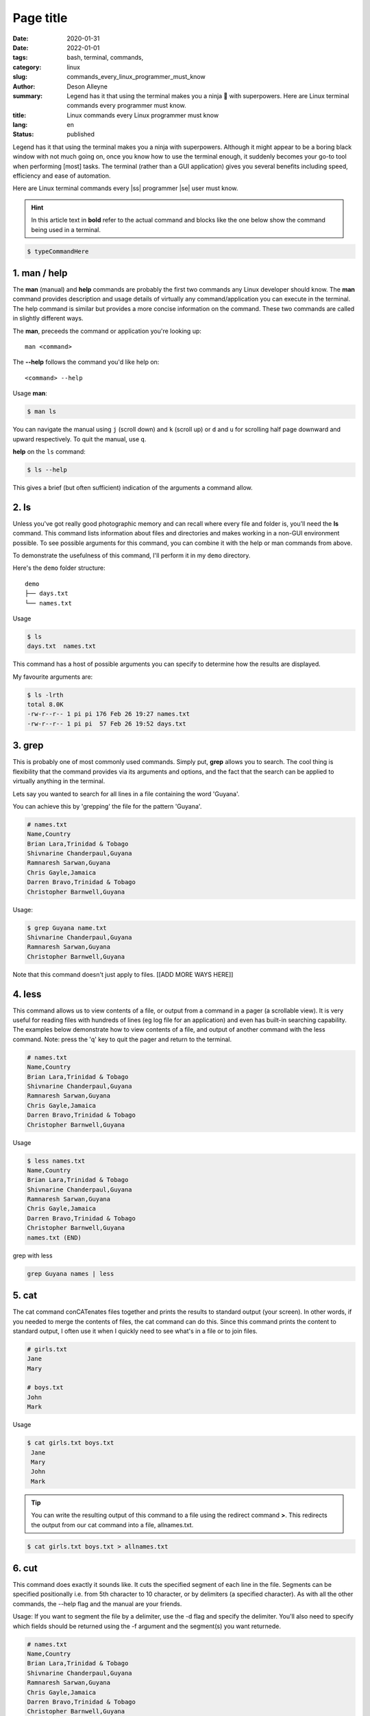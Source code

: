 Page title
##########

:date: 2020-01-31
:date: 2022-01-01
:tags: bash, terminal, commands,
:category: linux
:slug: commands_every_linux_programmer_must_know
:author: Deson Alleyne
:summary: Legend has it that using the terminal makes you a ninja 🥷 with superpowers. Here are Linux terminal commands every programmer must know.
:title: Linux commands every Linux programmer must know
:lang: en
:status: published

.. role:: strike
    :class: strike

.. |ss| raw:: html

    <strike>

.. |se| raw:: html

    </strike>



.. coment danger::
   attention::
   caution::
   error:: 
   hint::
   note::
   important::
   tip::
   warning::



Legend has it that using the terminal makes you a ninja with superpowers. Although it might appear to be a boring black window with not much going on, once you know how to use the terminal enough, it suddenly becomes your go-to tool when performing [most] tasks. The terminal (rather than a GUI application) gives you several benefits including speed, efficiency and ease of automation. 

Here are Linux terminal commands every |ss| programmer |se| user must know. 

.. hint:: In this article text in **bold** refer to the actual command and blocks like the one below show the command being used in a terminal.

.. code-block:: bash

   $ typeCommandHere 


.. image:: /images/dima-pechurin-720X0NsgvfI-unsplash.jpg
    :alt: alternateText
    :width: 100%

.. raw:: html

   <span>Photo by <a href="https://unsplash.com/@pechka?utm_source=unsplash&amp;utm_medium=referral&amp;utm_content=creditCopyText">Dima Pechurin</a> on <a href="/?utm_source=unsplash&amp;utm_medium=referral&amp;utm_content=creditCopyText">Unsplash</a></span>


1.  man / help
==============

The **man** (manual) and **help** commands are probably the first two commands any Linux developer should know. The **man** command provides description and usage details of virtually any command/application you can execute in the terminal. The help command is similar but provides a more concise information on the command. These two commands are called in slightly different ways. 

The **man**, preceeds the command or application you're looking up::

   man <command>


The **--help** follows the command you'd like help on::

   <command> --help
    
Usage
**man**:

.. code-block:: bash

   $ man ls

You can navigate the manual using ``j`` (scroll down) and ``k`` (scroll up) or ``d`` and ``u`` for scrolling half page downward and upward respectively. To quit the manual, use ``q``.


**help** on the ``ls`` command:

.. code-block:: bash

   $ ls --help

This gives a brief (but often sufficient) indication of the arguments a command allow. 

   
2. ls
=====

Unless you've got really good photographic memory and can recall where every file and folder is, you'll need the **ls** command. This command lists information about files and directories and makes working in a non-GUI environment possible. To see possible arguments for this command, you can combine it with the help or man  commands from above.

To demonstrate the usefulness of this command, I'll perform it in my ``demo`` directory. 

Here's the ``demo`` folder structure::
   
   demo
   ├── days.txt
   └── names.txt

   
   
Usage

.. code-block:: bash

   $ ls 
   days.txt  names.txt

This command has a host of possible arguments you can specify to determine how the results are displayed.

My favourite arguments are: 

.. code-block:: bash

    $ ls -lrth
    total 8.0K
    -rw-r--r-- 1 pi pi 176 Feb 26 19:27 names.txt
    -rw-r--r-- 1 pi pi  57 Feb 26 19:52 days.txt
    
.. hint::Use **--help** on the **ls** command to see available arguments)

3. grep
=======

This is probably one of most commonly used commands. Simply put, **grep** allows you to search. The cool thing is flexibility that the command provides via its arguments and options, and the fact that the search can be applied to virtually anything in the terminal.

Lets say you wanted to search for all lines in a file containing the word 'Guyana'.

You can achieve this by 'grepping' the file for the pattern 'Guyana'.

.. code-block:: bash

	# names.txt
        Name,Country
        Brian Lara,Trinidad & Tobago
        Shivnarine Chanderpaul,Guyana
        Ramnaresh Sarwan,Guyana
        Chris Gayle,Jamaica
        Darren Bravo,Trinidad & Tobago
        Christopher Barnwell,Guyana

Usage:

.. code-block:: bash

	$ grep Guyana name.txt
        Shivnarine Chanderpaul,Guyana                 
        Ramnaresh Sarwan,Guyana                       
        Christopher Barnwell,Guyana                   

Note that this command doesn't just apply to files. [[ADD MORE WAYS HERE]]



4. less
=======

This command allows us to view contents of a file, or output from a command in a pager (a scrollable view). It is very useful for reading files with hundreds of lines (eg log file for an application) and even has built-in searching capability.
The examples below demonstrate how to view contents of a file, and output of another command with the less command. Note: press the 'q' key to quit the pager and return to the terminal.

.. code-block:: bash

    # names.txt
    Name,Country
    Brian Lara,Trinidad & Tobago
    Shivnarine Chanderpaul,Guyana
    Ramnaresh Sarwan,Guyana
    Chris Gayle,Jamaica
    Darren Bravo,Trinidad & Tobago
    Christopher Barnwell,Guyana

Usage

.. code-block:: bash
   
   $ less names.txt
   Name,Country
   Brian Lara,Trinidad & Tobago
   Shivnarine Chanderpaul,Guyana
   Ramnaresh Sarwan,Guyana
   Chris Gayle,Jamaica
   Darren Bravo,Trinidad & Tobago
   Christopher Barnwell,Guyana
   names.txt (END)                          




grep with less

.. code-block:: bash

   grep Guyana names | less


5. cat
======

The cat command conCATenates files together and prints the results to standard output (your screen). In other words, if you needed to merge the contents of files, the cat command can do this. Since this command prints the content to standard output, I often use it when I quickly need to see what's in a file or to join files.


.. code-block:: bash

    # girls.txt
    Jane
    Mary

    # boys.txt
    John
    Mark


Usage

.. code-block:: bash
   
   $ cat girls.txt boys.txt
    Jane
    Mary
    John
    Mark


.. tip:: You can write the resulting output of this command to a file using the redirect command **>**. This redirects the output from our cat command into a file, allnames.txt.

.. code-block:: bash
   
   $ cat girls.txt boys.txt > allnames.txt

6. cut
======

This command does exactly it sounds like. It cuts the specified segment of each line in the file. Segments can be specified positionally i.e. from 5th character to 10 character, or by delimiters (a specified character). As with all the other commands, the --help flag and the manual are your friends. 

Usage: 
If you want to segment the file by a delimiter, use the -d flag and specify the delimiter. You'll also need to specify which fields should be returned using the -f argument and the segment(s) you want returnede.

.. code-block:: bash

   # names.txt
   Name,Country
   Brian Lara,Trinidad & Tobago
   Shivnarine Chanderpaul,Guyana
   Ramnaresh Sarwan,Guyana
   Chris Gayle,Jamaica
   Darren Bravo,Trinidad & Tobago
   Christopher Barnwell,Guyana
 
To split the file into segments delimited by a , (comma) and return the 2nd field (countries), we can do the following:

.. code-block:: bash

   $ cut -d ',' -f 2 names.txt
   Country
   Trinidad & Tobago
   Guyana
   Guyana
   Jamaica
   Trinidad & Tobago
   Guyana


To split the file based on number of characters, we can use the -c argument and specify the position of the character(s) we want returned:

.. code-block:: bash

   $ cut -c 1-5 names.txt	
   Name,
   Brian
   Shivn
   Ramna
   Chris
   Darre
   Chris


What commands would you use to get the first name of each cricketer?

7. head and tail
================

No, we're not flipping a coin here. These two commands print content at the the top (head) or bottom (tail) of a file to screen. They come in very handy when I need to peek at a few lines in a file. By default they both show 10 lines, but you can change this behaviour using the arguments available.


.. code-block:: bash

   # names.txt
   Name,Country
   Brian Lara,Trinidad & Tobago
   Shivnarine Chanderpaul,Guyana
   Ramnaresh Sarwan,Guyana
   Chris Gayle,Jamaica
   Darren Bravo,Trinidad & Tobago
   Christopher Barnwell,Guyana

If we wanted the first 3 lines in a file, we can do:

.. code-block:: bash

   $ head -n 3 names.txt
   Name,Country
   Brian Lara,Trinidad & Tobago
   Shivnarine Chanderpaul,Guyana

Conversely, if we wanted the last 2 lines we can do:

.. code-block:: bash

   $ tail -n 2 names.txt
   Darren Bravo,Trinidad & Tobago
   Christopher Barnwell,Guyana

8. alias
========

The alias command makes you do magic with less keystrokes! This command essentially allows you define a shortcut/a literal alias for any command/s. Think of it as a tinyurl for commands. Lets say your terminal had a magical command named thisisanimaginarycommandthatdoesmagic. Typing this command every time would eventually get boring and possibly annoying. Also, that's about 100 keystrokes. To spice up your terminal, you can create an alias for this command and call the alias in the terminal instead.

.. caution:: Aliases created in this manner are temporary and only exist for this terminal session. I'll share steps on making these permanent in another post.
	
Usage

.. code-block:: bash

   # Creating an alias to echo a sentence to the screen
   # Note NO spaces between the = (equal) sign
   $ alias doMagic='echo "This Is An Imaginary Command That Does Magic"'

.. code-block:: bash

   # using an alias
   $ doMagic
   This Is An Imaginary Command That Does Magic

Whenever I call the `doMagic` alias, whatever is on the right hand side of the = (equal) sign is executed. In this case, it echoes "This Is An Imaginary Command That Does Magic" to the screen.

It might seem trivial but if used smartly, this command **WILL** save you tons of time and keystrokes!

Here's one of my favourites regarding the `ls` command. Try it out to see what it does:

.. code-block:: bash

   # set ls command to display more details
   $ alias ls='ls -lrth'



9. history
==========

The history command displays a history of all the commands you've entered in the terminal.
This command is especially useful when you're too lazy to retype a command you used in the past, or you want to see the timestamp you executed a particular command. 

By default, timestamp is not included in the results. Add the following line to your ~/.bashrc file to enable timestamps in the history command. You can add as many aliases to your ~/.bashrc file but you'll need to source it for any changes to apply.

.. code-block:: bash

   export HISTTIMEFORMAT="%F %T"

Then execute the following in your terminal to apply the changes:

.. code-block:: bash

   source ~/.bashrc


Usage:

.. code-block:: bash

   # Here are the most recent commands I executed in my terminal
   $ history
   ...
   601  2019-12-27 21:13:54 ls -lrth
   602  2019-12-27 21:13:58 cd
   603  2019-12-27 21:13:59 pwd
   604  2019-12-27 21:14:01 ls 
   605  2019-12-27 21:14:03 history
   606  2019-12-27 21:14:14 fg


10. wc
======

This command counts characters, words, and lines in a file. This might come in handy if you're typing your 5000 word essay in the terminal and wondering if you hit the target.

.. code-block:: bash

   # names.txt
   Name,Country
   Brian Lara,Trinidad & Tobago
   Shivnarine Chanderpaul,Guyana
   Ramnaresh Sarwan,Guyana
   Chris Gayle,Jamaica
   Darren Bravo,Trinidad & Tobago
   Christopher Barnwell,Guyana


Usage:

.. code-block:: bash

   # count number of lines in names.csv
   $ wc -l names.csv
   7 names.txt

   # count number of characters in names.csv
   $ wc -c names.csv
   176 names.txt

11. htop
========


If you're coming from a Windows background, you might be familiar with Windows Task Manager. I think of htop as the equivalent in Linux. This command launches an interactive process monitor that shows running processes and resource usage, and allows you to manage these processes. 
 
.. tip:: To exit htop, press **q** on your keyboard

12. pipe character |
====================

The pipe character allows you to redirect output from one programm/command as input to another programm/command. 

(usually on the same key as the \ character). This will give you the ability to 'chain' multiple commands. eg: **grep** + **wc**...search for a particular pattern then count the number of lines that matched.

Here is an example of the pipe character in action:

.. code-block:: bash

   # names.txt
   Name,Country
   Brian Lara,Trinidad & Tobago
   Shivnarine Chanderpaul,Guyana
   Ramnaresh Sarwan,Guyana
   Chris Gayle,Jamaica
   Darren Bravo,Trinidad & Tobago
   Christopher Barnwell,Guyana

Usage:

.. code-block:: bash

   # search for Guyana in names.txt and pipe output to wc
   $ grep Guyana names.txt | wc -l
   3

13. bg, fg, jobs
================

These commands give you the ability to put processes (aka jobs) in the background (bg) or foreground (fg).
Lets say you executed 

   less names.txt

but now you need to take a quick look at another file. You can move the `less` process to the background using the key combination **Ctrl + z**

After hitting the key combination you should see 

.. code-block:: bash

   $ less names.txt
   # Ctrl + z pressed
   [1]+  Stopped                 less names.txt


The number in square brackets [1] identifies the job id. You'll need this if you want to bring the job back to the foreground

.. code-block:: bash

   $ fg 1

This will bring the job with id **1** to the foreground.

You can use the jobs command to see a list of jobs and their statuses.

.. code-block:: bash

   $ jobs
   [1]-  Stopped                 less names.txt
   [2]+  Stopped                 less days.txt


Summary
=======

These are just a few of my favourite (and commonly used) commands in the Linux terminal. The possibilities are really endless. Learn to use these commands and you'll be on your way to becoming the next Linux ninja! Careful with that shuriken.

What are your favourite commands?
